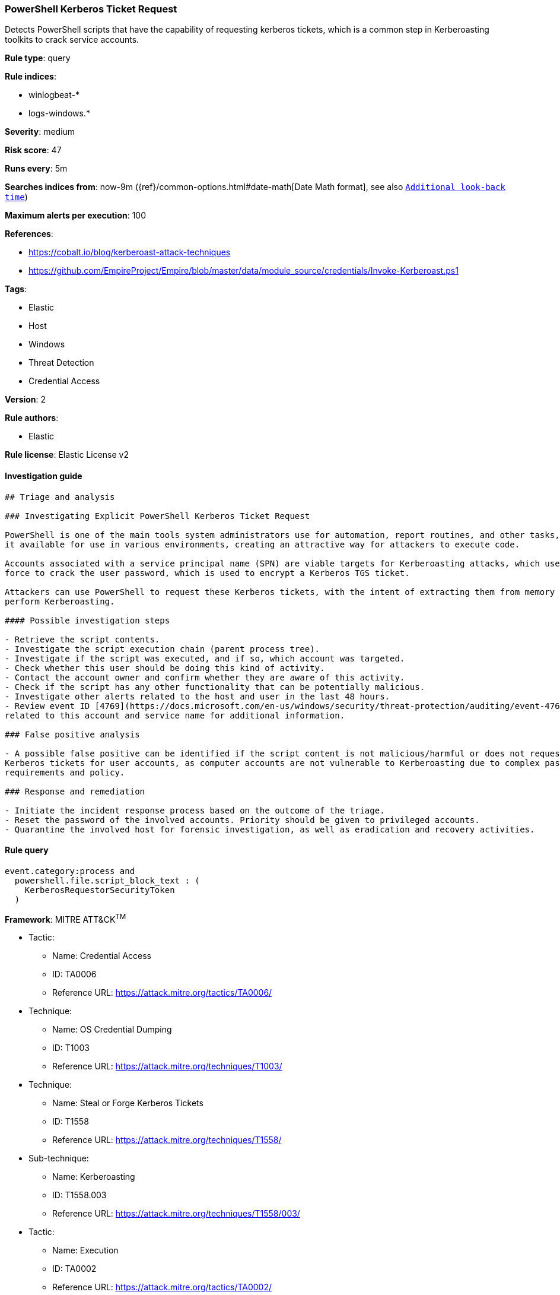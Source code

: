 [[prebuilt-rule-0-16-2-powershell-kerberos-ticket-request]]
=== PowerShell Kerberos Ticket Request

Detects PowerShell scripts that have the capability of requesting kerberos tickets, which is a common step in Kerberoasting toolkits to crack service accounts.

*Rule type*: query

*Rule indices*: 

* winlogbeat-*
* logs-windows.*

*Severity*: medium

*Risk score*: 47

*Runs every*: 5m

*Searches indices from*: now-9m ({ref}/common-options.html#date-math[Date Math format], see also <<rule-schedule, `Additional look-back time`>>)

*Maximum alerts per execution*: 100

*References*: 

* https://cobalt.io/blog/kerberoast-attack-techniques
* https://github.com/EmpireProject/Empire/blob/master/data/module_source/credentials/Invoke-Kerberoast.ps1

*Tags*: 

* Elastic
* Host
* Windows
* Threat Detection
* Credential Access

*Version*: 2

*Rule authors*: 

* Elastic

*Rule license*: Elastic License v2


==== Investigation guide


[source, markdown]
----------------------------------
## Triage and analysis

### Investigating Explicit PowerShell Kerberos Ticket Request

PowerShell is one of the main tools system administrators use for automation, report routines, and other tasks, making
it available for use in various environments, creating an attractive way for attackers to execute code.

Accounts associated with a service principal name (SPN) are viable targets for Kerberoasting attacks, which use brute
force to crack the user password, which is used to encrypt a Kerberos TGS ticket.

Attackers can use PowerShell to request these Kerberos tickets, with the intent of extracting them from memory to
perform Kerberoasting.

#### Possible investigation steps

- Retrieve the script contents.
- Investigate the script execution chain (parent process tree).
- Investigate if the script was executed, and if so, which account was targeted.
- Check whether this user should be doing this kind of activity.
- Contact the account owner and confirm whether they are aware of this activity.
- Check if the script has any other functionality that can be potentially malicious.
- Investigate other alerts related to the host and user in the last 48 hours.
- Review event ID [4769](https://docs.microsoft.com/en-us/windows/security/threat-protection/auditing/event-4769)
related to this account and service name for additional information.

### False positive analysis

- A possible false positive can be identified if the script content is not malicious/harmful or does not request
Kerberos tickets for user accounts, as computer accounts are not vulnerable to Kerberoasting due to complex password
requirements and policy.

### Response and remediation

- Initiate the incident response process based on the outcome of the triage.
- Reset the password of the involved accounts. Priority should be given to privileged accounts.
- Quarantine the involved host for forensic investigation, as well as eradication and recovery activities.

----------------------------------

==== Rule query


[source, js]
----------------------------------
event.category:process and 
  powershell.file.script_block_text : (
    KerberosRequestorSecurityToken
  )

----------------------------------

*Framework*: MITRE ATT&CK^TM^

* Tactic:
** Name: Credential Access
** ID: TA0006
** Reference URL: https://attack.mitre.org/tactics/TA0006/
* Technique:
** Name: OS Credential Dumping
** ID: T1003
** Reference URL: https://attack.mitre.org/techniques/T1003/
* Technique:
** Name: Steal or Forge Kerberos Tickets
** ID: T1558
** Reference URL: https://attack.mitre.org/techniques/T1558/
* Sub-technique:
** Name: Kerberoasting
** ID: T1558.003
** Reference URL: https://attack.mitre.org/techniques/T1558/003/
* Tactic:
** Name: Execution
** ID: TA0002
** Reference URL: https://attack.mitre.org/tactics/TA0002/
* Technique:
** Name: Command and Scripting Interpreter
** ID: T1059
** Reference URL: https://attack.mitre.org/techniques/T1059/
* Sub-technique:
** Name: PowerShell
** ID: T1059.001
** Reference URL: https://attack.mitre.org/techniques/T1059/001/
